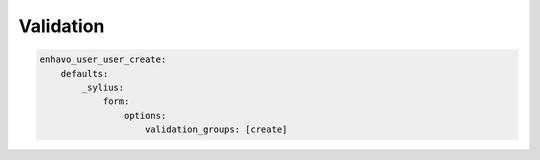 Validation
----------


.. code:: yaml

    enhavo_user_user_create:
        defaults:
            _sylius:
                form:
                    options:
                        validation_groups: [create]
